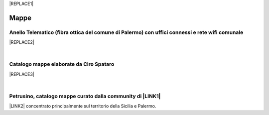 
|REPLACE1|

.. _h567c226a6d3e24782924c352d1e255:

Mappe
*****

.. _h2118236467345a5462543374815143f:

Anello Telematico (fibra ottica del comune di Palermo) con uffici connessi e rete wifi comunale
===============================================================================================


|REPLACE2|

|

.. _h731718451137537a2d1f10425f4ef8:

Catalogo mappe elaborate da Ciro Spataro
========================================


|REPLACE3|

|

.. _h406f1b6c2c6a6065787c6a3f57606:

Petrusino, catalogo mappe curato dalla community di \ |LINK1|\ 
===============================================================

\ |IMG1|\  \ |LINK2|\  concentrato principalmente sul territorio della Sicilia e Palermo.


.. bottom of content


.. |REPLACE1| raw:: html

    <a href="https://twitter.com/cirospat?ref_src=twsrc%5Etfw" class="twitter-follow-button" data-show-count="false">Follow @cirospat</a><script async src="https://platform.twitter.com/widgets.js" charset="utf-8"></script>
.. |REPLACE2| raw:: html

    <iframe width="100%" height="500px" frameBorder="0" src="http://umap.openstreetmap.fr/it/map/anello-telematico-comunale-palermo-wifi-comunale-v_71124?scaleControl=false&miniMap=false&scrollWheelZoom=false&zoomControl=true&allowEdit=false&moreControl=true&searchControl=null&tilelayersControl=null&embedControl=null&datalayersControl=true&onLoadPanel=none&captionBar=false"></iframe><p><a href="http://umap.openstreetmap.fr/it/map/anello-telematico-comunale-palermo-wifi-comunale-v_71124">Visualizza a schermo intero</a></p>
.. |REPLACE3| raw:: html

    <iframe width="100%" height="600px" frameBorder="0" src="https://cirospat.github.io/maps/?scaleControl=false&miniMap=false&scrollWheelZoom=false&zoomControl=true&allowEdit=false&moreControl=true&searchControl=null&tilelayersControl=null&embedControl=null&datalayersControl=true&onLoadPanel=undefined&captionBar=false"></iframe><p><a href="https://cirospat.github.io/maps/">Visualizza a schermo intero</a></p>

.. |LINK1| raw:: html

    <a href="http://opendatasicilia.it" target="_blank">Opendatasicilia</a>

.. |LINK2| raw:: html

    <a href="http://petrusino.opendatasicilia.it/" target="_blank">Catalogo mappe di Petrusino</a>


.. |IMG1| image:: static/mappe_1.png
   :height: 36 px
   :width: 38 px
